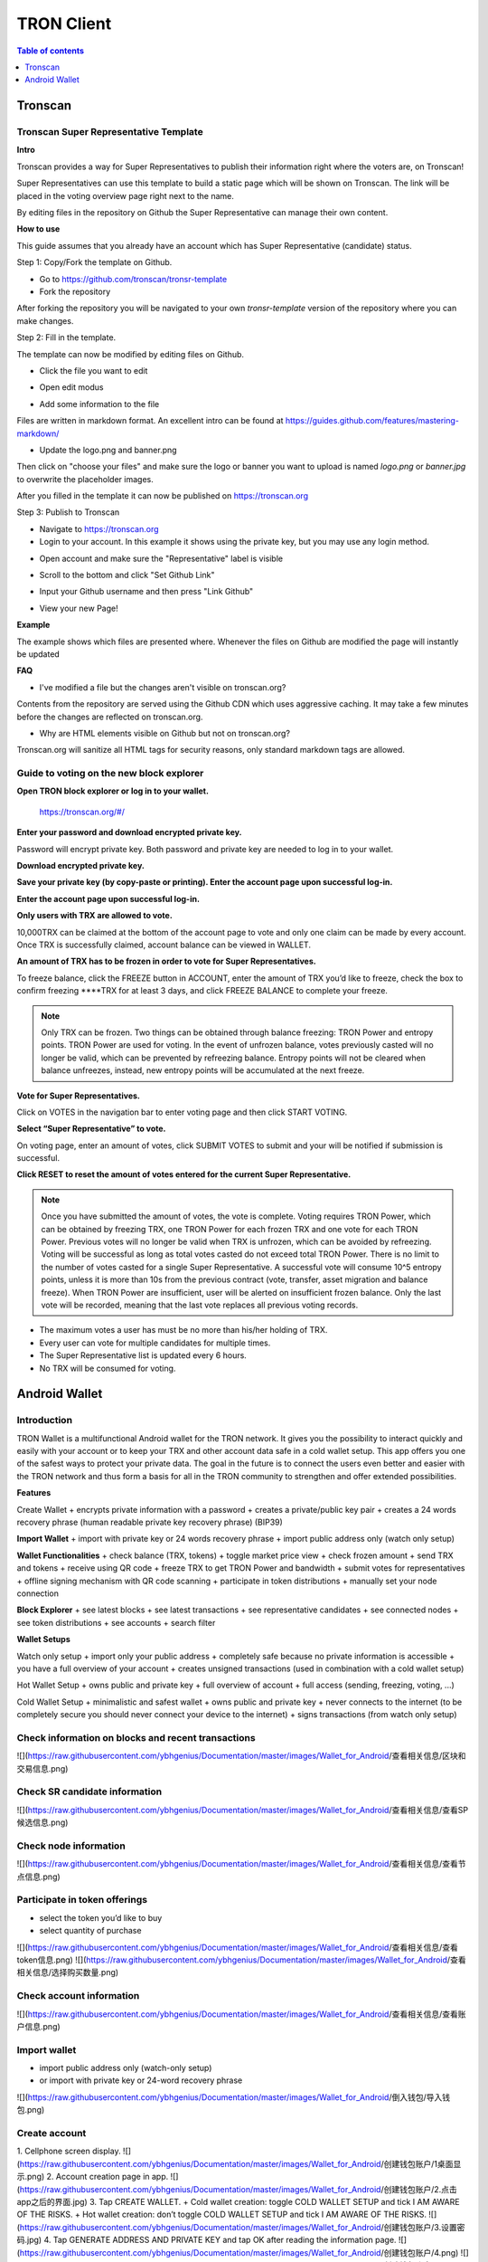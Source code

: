 ===========
TRON Client
===========

.. contents:: Table of contents
    :depth: 1
    :local:

Tronscan
--------

Tronscan Super Representative Template
~~~~~~~~~~~~~~~~~~~~~~~~~~~~~~~~~~~~~

.. image:: https://raw.githubusercontent.com/ybhgenius/wiki/master/docs/img/scan.jpg
    :width: 842px
    :height: 212px
    :align: center

**Intro**

Tronscan provides a way for Super Representatives to publish their information right where the voters are, on Tronscan!

Super Representatives can use this template to build a static page which will be shown on Tronscan. The link will be placed in the voting overview page right next to the name.

By editing files in the repository on Github the Super Representative can manage their own content.

**How to use**

This guide assumes that you already have an account which has Super Representative (candidate) status.

Step 1: Copy/Fork the template on Github.

- Go to https://github.com/tronscan/tronsr-template

- Fork the repository

.. image:: https://raw.githubusercontent.com/ybhgenius/wiki/master/docs/img/Blockchain_Explorer/Tronscan_Template/fork-repo的副本.png
    :width: 842px
    :height: 539px
    :align: center

After forking the repository you will be navigated to your own `tronsr-template` version of the repository where you can make changes.

Step 2: Fill in the template.

The template can now be modified by editing files on Github.

- Click the file you want to edit

.. image:: https://raw.githubusercontent.com/ybhgenius/wiki/master/docs/img/Blockchain_Explorer/Tronscan_Template/github-open-file的副本.png
    :width: 842px
    :height: 361px
    :align: center

- Open edit modus

.. image:: https://raw.githubusercontent.com/ybhgenius/wiki/master/docs/img/Blockchain_Explorer/Tronscan_Template/github-edit-file的副本.png
    :width: 842px
    :height: 281px
    :align: center

- Add some information to the file

.. image:: https://raw.githubusercontent.com/ybhgenius/wiki/master/docs/img/Blockchain_Explorer/Tronscan_Template/edit-team-intro的副本.png
    :width: 842px
    :height: 529px
    :align: center

Files are written in markdown format. An excellent intro can be found at https://guides.github.com/features/mastering-markdown/

- Update the logo.png and banner.png

.. image:: https://raw.githubusercontent.com/ybhgenius/wiki/master/docs/img/Blockchain_Explorer/Tronscan_Template/github-upload-files的副本.png
    :width: 842px
    :height: 298px
    :align: center

Then click on "choose your files" and make sure the logo or banner you want to upload is named `logo.png` or `banner.jpg` to overwrite the placeholder images.

After you filled in the template it can now be published on https://tronscan.org

Step 3: Publish to Tronscan

- Navigate to https://tronscan.org

- Login to your account. In this example it shows using the private key, but you may use any login method.

.. image:: https://raw.githubusercontent.com/ybhgenius/wiki/master/docs/img/Blockchain_Explorer/Tronscan_Template/login-with-private-key的副本.png
    :width: 842px
    :height: 557px
    :align: center

- Open account and make sure the "Representative" label is visible

.. image:: https://raw.githubusercontent.com/ybhgenius/wiki/master/docs/img/Blockchain_Explorer/Tronscan_Template/open-account的副本.png
    :width: 842px
    :height: 522px
    :align: center

- Scroll to the bottom and click "Set Github Link"

.. image:: https://raw.githubusercontent.com/ybhgenius/wiki/master/docs/img/Blockchain_Explorer/Tronscan_Template/set-github-link的副本.png
    :width: 842px
    :height: 382px
    :align: center

- Input your Github username and then press "Link Github"

.. image:: https://raw.githubusercontent.com/ybhgenius/wiki/master/docs/img/Blockchain_Explorer/Tronscan_Template/input-username的副本.png
    :width: 842px
    :height: 529px
    :align: center

- View your new Page!

.. image:: https://raw.githubusercontent.com/ybhgenius/wiki/master/docs/img/Blockchain_Explorer/Tronscan_Template/view-page的副本.png
    :width: 842px
    :height: 250px
    :align: center

**Example**

The example shows which files are presented where. Whenever the files on Github are modified the page will instantly be updated

.. image:: https://raw.githubusercontent.com/ybhgenius/wiki/master/docs/img/Blockchain_Explorer/Tronscan_Template/example-page的副本.png
    :width: 842px
    :height: 250px
    :align: center

**FAQ**

- I've modified a file but the changes aren't visible on tronscan.org?

Contents from the repository are served using the Github CDN which uses aggressive caching. It may take a few minutes before the changes are reflected on tronscan.org.

- Why are HTML elements visible on Github but not on tronscan.org?

Tronscan.org will sanitize all HTML tags for security reasons, only standard markdown tags are allowed.

Guide to voting on the new block explorer
~~~~~~~~~~~~~~~~~~~~~~~~~~~~~~~~~~~~~~~~~

**Open TRON block explorer or log in to your wallet.**

    https://tronscan.org/#/

.. image:: https://raw.githubusercontent.com/ybhgenius/wiki/master/docs/img/Blockchain_Explorer/登陆1的副本.png
    :width: 842px
    :height: 314px
    :align: center

**Enter your password and download encrypted private key.**

Password will encrypt private key. Both password and private key are needed to log in to your wallet.

.. image:: https://raw.githubusercontent.com/ybhgenius/wiki/master/docs/img/Blockchain_Explorer/输入密码的副本2.png
    :width: 842px
    :height: 314px
    :align: center

**Download encrypted private key.**

.. image:: https://raw.githubusercontent.com/ybhgenius/wiki/master/docs/img/Blockchain_Explorer/下载密钥的副本3.png
    :width: 842px
    :height: 460px
    :align: center

**Save your private key (by copy-paste or printing). Enter the account page upon successful log-in.**

.. image:: https://raw.githubusercontent.com/ybhgenius/wiki/master/docs/img/Blockchain_Explorer/保存密钥的副本4.png
    :width: 842px
    :height: 460px
    :align: center

.. image:: https://raw.githubusercontent.com/ybhgenius/wiki/master/docs/img/Blockchain_Explorer/打印保存的副本5.png
    :width: 842px
    :height: 297px
    :align: center

**Enter the account page upon successful log-in.**

.. image:: https://raw.githubusercontent.com/ybhgenius/wiki/master/docs/img/Blockchain_Explorer/注册成功的副本6.png
    :width: 842px
    :height: 536px
    :align: center

**Only users with TRX are allowed to vote.**

10,000TRX can be claimed at the bottom of the account page to vote and only one claim can be made by every account. Once TRX is successfully claimed, account balance can be viewed in WALLET.

.. image:: https://raw.githubusercontent.com/ybhgenius/wiki/master/docs/img/Blockchain_Explorer/testnet的副本.png
    :width: 842px
    :height: 536px
    :align: center

.. image:: https://raw.githubusercontent.com/ybhgenius/wiki/master/docs/img/Blockchain_Explorer/钱包7的副本.png
    :width: 400px
    :height: 481px
    :align: center

**An amount of TRX has to be frozen in order to vote for Super Representatives.**

To freeze balance, click the FREEZE button in ACCOUNT, enter the amount of TRX you’d like to freeze, check the box to confirm freezing ****TRX for at least 3 days, and click FREEZE BALANCE to complete your freeze.

.. image:: https://raw.githubusercontent.com/ybhgenius/wiki/master/docs/img/Blockchain_Explorer/冻结8的副本.png
    :width: 842px
    :height: 158px
    :align: center

.. image:: https://raw.githubusercontent.com/ybhgenius/wiki/master/docs/img/Blockchain_Explorer/9的副本.png
    :width: 842px
    :height: 408px
    :align: center

.. Note:: Only TRX can be frozen. Two things can be obtained through balance freezing: TRON Power and entropy points. TRON Power are used for voting. In the event of unfrozen balance, votes previously casted will no longer be valid, which can be prevented by refreezing balance. Entropy points will not be cleared when balance unfreezes, instead, new entropy points will be accumulated at the next freeze.

**Vote for Super Representatives.**

Click on VOTES in the navigation bar to enter voting page and then click START VOTING.

.. image:: https://raw.githubusercontent.com/ybhgenius/wiki/master/docs/img/Blockchain_Explorer/10的副本.png
    :width: 842px
    :height: 539px
    :align: center

**Select “Super Representative” to vote.**

On voting page, enter an amount of votes, click SUBMIT VOTES to submit and your will be notified if submission is successful.

.. image:: https://raw.githubusercontent.com/ybhgenius/wiki/master/docs/img/Blockchain_Explorer/11的副本.png
    :width: 842px
    :height: 462px
    :align: center

.. image:: https://raw.githubusercontent.com/ybhgenius/wiki/master/docs/img/Blockchain_Explorer/12的副本.png
    :width: 676px
    :height: 524px
    :align: center

**Click RESET to reset the amount of votes entered for the current Super Representative.**

.. image:: https://raw.githubusercontent.com/ybhgenius/wiki/master/docs/img/Blockchain_Explorer/13的副本.png
    :width: 842px
    :height: 399px
    :align: center

.. Note:: Once you have submitted the amount of votes, the vote is complete. Voting requires TRON Power, which can be obtained by freezing TRX, one TRON Power for each frozen TRX and one vote for each TRON Power. Previous votes will no longer be valid when TRX is unfrozen, which can be avoided by refreezing. Voting will be successful as long as total votes casted do not exceed total TRON Power. There is no limit to the number of votes casted for a single Super Representative. A successful vote will consume 10^5 entropy points, unless it is more than 10s from the previous contract (vote, transfer, asset migration and balance freeze). When TRON Power are insufficient, user will be alerted on insufficient frozen balance. Only the last vote will be recorded, meaning that the last vote replaces all previous voting records.

.. Voting Guidelines::

+ The maximum votes a user has must be no more than his/her holding of TRX.
+ Every user can vote for multiple candidates for multiple times.
+ The Super Representative list is updated every 6 hours.
+ No TRX will be consumed for voting.

Android Wallet
--------------

Introduction
~~~~~~~~~~~~~~

TRON Wallet is a multifunctional Android wallet for the TRON network. It gives you the possibility to interact quickly and easily with your account or to keep your TRX and other account data safe in a cold wallet setup. This app offers you one of the safest ways to protect your private data. The goal in the future is to connect the users even better and easier with the TRON network and thus form a basis for all in the TRON community to strengthen and offer extended possibilities.

**Features**

Create Wallet
+ encrypts private information with a password
+ creates a private/public key pair
+ creates a 24 words recovery phrase (human readable private key recovery phrase) (BIP39)

**Import Wallet**
+ import with private key or 24 words recovery phrase
+ import public address only (watch only setup)

**Wallet Functionalities**
+ check balance (TRX, tokens)
+ toggle market price view
+ check frozen amount
+ send TRX and tokens
+ receive using QR code
+ freeze TRX to get TRON Power and bandwidth
+ submit votes for representatives
+ offline signing mechanism with QR code scanning
+ participate in token distributions
+ manually set your node connection

**Block Explorer**
+ see latest blocks
+ see latest transactions
+ see representative candidates
+ see connected nodes
+ see token distributions
+ see accounts
+ search filter

**Wallet Setups**

Watch only setup
+ import only your public address
+ completely safe because no private information is accessible
+ you have a full overview of your account
+ creates unsigned transactions (used in combination with a cold wallet setup)

Hot Wallet Setup
+ owns public and private key
+ full overview of account
+ full access (sending, freezing, voting, ...)

Cold Wallet Setup
+ minimalistic and safest wallet
+ owns public and private key
+ never connects to the internet (to be completely secure you should never connect your device to the internet)
+ signs transactions (from watch only setup)

Check information on blocks and recent transactions
~~~~~~~~~~~~~~~~~~~~~~~~~~~~~~~~~~~~~~~~~~~~~~~~~~~

.. image:: https://raw.githubusercontent.com/ybhgenius/wiki/master/docs/img/Blockchain_Explorer/9的副本.png
    :width: 842px
    :height: 408px
    :align: center

![](https://raw.githubusercontent.com/ybhgenius/Documentation/master/images/Wallet_for_Android/查看相关信息/区块和交易信息.png)

Check SR candidate information
~~~~~~~~~~~~~~~~~~~~~~~~~~~~~~
![](https://raw.githubusercontent.com/ybhgenius/Documentation/master/images/Wallet_for_Android/查看相关信息/查看SP候选信息.png)

Check node information
~~~~~~~~~~~~~~~~~~~~~~
![](https://raw.githubusercontent.com/ybhgenius/Documentation/master/images/Wallet_for_Android/查看相关信息/查看节点信息.png)

Participate in token offerings
~~~~~~~~~~~~~~~~~~~~~~~~~~~~~~
+ select the token you’d like to buy
+ select quantity of purchase
![](https://raw.githubusercontent.com/ybhgenius/Documentation/master/images/Wallet_for_Android/查看相关信息/查看token信息.png)
![](https://raw.githubusercontent.com/ybhgenius/Documentation/master/images/Wallet_for_Android/查看相关信息/选择购买数量.png)

Check account information
~~~~~~~~~~~~~~~~~~~~~~~~~
![](https://raw.githubusercontent.com/ybhgenius/Documentation/master/images/Wallet_for_Android/查看相关信息/查看账户信息.png)

Import wallet
~~~~~~~~~~~~~
+ import public address only (watch-only setup)
+ or import with private key or 24-word recovery phrase
![](https://raw.githubusercontent.com/ybhgenius/Documentation/master/images/Wallet_for_Android/倒入钱包/导入钱包.png)

Create account
~~~~~~~~~~~~~~

1. Cellphone screen display.
![](https://raw.githubusercontent.com/ybhgenius/Documentation/master/images/Wallet_for_Android/创建钱包账户/1桌面显示.png)
2. Account creation page in app.
![](https://raw.githubusercontent.com/ybhgenius/Documentation/master/images/Wallet_for_Android/创建钱包账户/2.点击app之后的界面.jpg)
3. Tap CREATE WALLET.
+ Cold wallet creation: toggle COLD WALLET SETUP and tick I AM AWARE OF THE RISKS.
+ Hot wallet creation: don’t toggle COLD WALLET SETUP and tick I AM AWARE OF THE RISKS.
![](https://raw.githubusercontent.com/ybhgenius/Documentation/master/images/Wallet_for_Android/创建钱包账户/3.设置密码.jpg)
4. Tap GENERATE ADDRESS AND PRIVATE KEY and tap OK after reading the information page.
![](https://raw.githubusercontent.com/ybhgenius/Documentation/master/images/Wallet_for_Android/创建钱包账户/4.png)
![](https://raw.githubusercontent.com/ybhgenius/Documentation/master/images/Wallet_for_Android/创建钱包账户/6.png)
5. Make sure to save your private key and 24-word recovery phrase.
![](https://raw.githubusercontent.com/ybhgenius/Documentation/master/images/Wallet_for_Android/创建钱包账户/7.钱包创建好之后的页面%20now%20we%20see%20here%20is%20a%20public%20address%20%2Cprivate%20key%20and%2024%20words%20recovery%20phrase.jpg)
6. Tap continue and enter wallet page.
![](https://raw.githubusercontent.com/ybhgenius/Documentation/master/images/Wallet_for_Android/创建钱包账户/8.创建号钱包之后下滑页面找到continue按钮.jpg)

Voting
~~~~~~

Users can vote in hot wallet setup.

1.	Enter wallet page.
![](https://raw.githubusercontent.com/ybhgenius/Documentation/master/images/Wallet_for_Android/投票/1.当前的余额显示页面.jpg)
2. Enter transfer page.
![](https://raw.githubusercontent.com/ybhgenius/Documentation/master/images/Wallet_for_Android/投票/2.点击余额右侧的转账页面.png)
3. Select freeze and enter freeze page.
![](https://raw.githubusercontent.com/ybhgenius/Documentation/master/images/Wallet_for_Android/投票/3.点击FREEZE进入TRX冻结页面.jpg)
4. Type in freeze amount.
![](https://raw.githubusercontent.com/ybhgenius/Documentation/master/images/Wallet_for_Android/投票/4.在freeze%20amount%20输入栏中键入希望冻结的TRX数量，然后点击freeze按钮，注，拥有多少冻结TRX就拥有多少投票权.jpg)
5. Enter your password and confirm the freeze.
![](https://raw.githubusercontent.com/ybhgenius/Documentation/master/images/Wallet_for_Android/投票/5冻结TRX需要输入账户密码进行确认.jpg)
![](https://raw.githubusercontent.com/ybhgenius/Documentation/master/images/Wallet_for_Android/投票/6.键入账户密码.jpg)
![](https://raw.githubusercontent.com/ybhgenius/Documentation/master/images/Wallet_for_Android/投票/7.png)
![](https://raw.githubusercontent.com/ybhgenius/Documentation/master/images/Wallet_for_Android/投票/8.进行100TRX冻结之后的页面显示.jpg)
6. Return to balance page and click the vote button on the left-hand side.
![](https://raw.githubusercontent.com/ybhgenius/Documentation/master/images/Wallet_for_Android/投票/9.回到余额显示页面，然后点击余额左侧的投票按钮.jpg)
7. Enter SR candidate page.
![](https://raw.githubusercontent.com/ybhgenius/Documentation/master/images/Wallet_for_Android/投票/10.点击投票按钮之后进入超级代表候选人list页面，candidates一栏下显示的是所有待投票竞选的SR候选人.jpg)
![](https://raw.githubusercontent.com/ybhgenius/Documentation/master/images/Wallet_for_Android/投票/11.此为your%20votes页面下的显示情况，因为我们还没有对任何一个SR候选节点进行投票，所以列表中空空如也.png)
8. Select a SR candidate and enter the amount of votes.
![](https://raw.githubusercontent.com/ybhgenius/Documentation/master/images/Wallet_for_Android/投票/12.我们回到candidates一栏，任意选择一个SR候选人进行投票演示，以list中首个系节点为例，注，candidates%20list%20的排列是以票数多少为顺序.jpg)
9. Tap SUBMIT, enter the amount of votes and your password and submit votes.
![](https://raw.githubusercontent.com/ybhgenius/Documentation/master/images/Wallet_for_Android/投票/13.输入希望为此节点投出的票数.jpg)
![](https://raw.githubusercontent.com/ybhgenius/Documentation/master/images/Wallet_for_Android/投票/14.点击submit%20votes之后要求输入账户密码进行确认投票.jpg)
![](https://raw.githubusercontent.com/ybhgenius/Documentation/master/images/Wallet_for_Android/投票/16.png)
10. You can check your votes in the candidates tab and in the votes tab.
![](https://raw.githubusercontent.com/ybhgenius/Documentation/master/images/Wallet_for_Android/投票/17.为此候选人投过票后此候选人右侧显示你为其透过的票数.jpg)
![](https://raw.githubusercontent.com/ybhgenius/Documentation/master/images/Wallet_for_Android/投票/18.这个时候我们可以看到在your%20votes一栏中与投票前不同的是出现了我们为其投过票的SR候选人信息.jpg)

Initiate transfer
~~~~~~~~~~~~~~~~~

1. Enter account page.
![](https://raw.githubusercontent.com/ybhgenius/Documentation/master/images/Wallet_for_Android/转出和转入/转入/1.账户中有余额时候的余额显示界面.png)
![](https://raw.githubusercontent.com/ybhgenius/Documentation/master/images/Wallet_for_Android/转出和转入/转入/2.点击余额数字可转换成美元的等值额度.png)
2. Enter your address or scan QR-code to extract address. Enter the amount of TRX for transfer and tap SEND.
![](https://raw.githubusercontent.com/ybhgenius/Documentation/master/images/Wallet_for_Android/转出和转入/转入/3.点击右侧转账按钮后出现的界面（默认停留在send也就是转出TRX时的操作页面）可以通过在to一栏输入转入地址也可以点击右侧的二维码小标志，打开二维码扫描页面.png)
![](https://raw.githubusercontent.com/ybhgenius/Documentation/master/images/Wallet_for_Android/转出和转入/转入/4.点击receive后显示自己的钱包地址和二维码性质的地址，可供转出账户进行输入和scan，待转出账户操作完毕后，点击左上角返回箭头进行余额查看.jpg)
![](https://github.com/ybhgenius/Documentation/blob/master/images/Wallet_for_Android/转出和转入/转出/6.输入希望转入的额度点击send.png)
3. Enter account password and tap SEND, and you will see the message of SENT SUCCESSFULLY.
![](https://raw.githubusercontent.com/ybhgenius/Documentation/master/images/Wallet_for_Android/转出和转入/转出/7.点击send之后需要输入账户密码进行确认.png)
![](https://raw.githubusercontent.com/ybhgenius/Documentation/master/images/Wallet_for_Android/转出和转入/转出/9.png)
